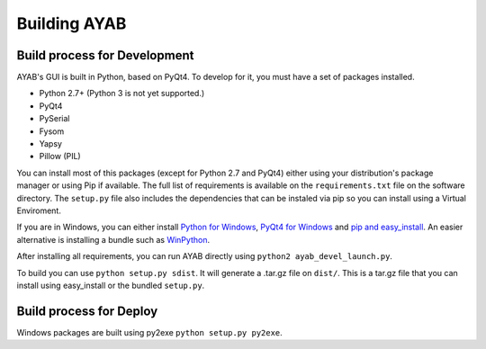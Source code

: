 ===============
Building AYAB
===============


Build process for Development
-----------------------------

AYAB's GUI is built in Python, based on PyQt4. To develop for it, you must have a set of packages installed.

* Python 2.7+ (Python 3 is not yet supported.)
* PyQt4
* PySerial
* Fysom
* Yapsy
* Pillow (PIL)

You can install most of this packages (except for Python 2.7 and PyQt4) either using your distribution's package manager or using Pip if available. The full list of requirements is available on the ``requirements.txt`` file on the software directory. The ``setup.py`` file also includes the dependencies that can be instaled via pip so you can install using a Virtual Enviroment.

If you are in Windows, you can either install `Python for Windows <https://www.python.org/downloads/windows/>`_, `PyQt4 for Windows <http://winpython.sourceforge.net/>`_ and `pip and easy_install <http://docs.python-guide.org/en/latest/starting/install/win/>`_. An easier alternative is installing a bundle such as `WinPython <http://winpython.sourceforge.net/>`_.

After installing all requirements, you can run AYAB directly using ``python2 ayab_devel_launch.py``.

To build you can use ``python setup.py sdist``. It will generate a .tar.gz file on ``dist/``. This is a tar.gz file that you can install using easy_install or the bundled ``setup.py``.


Build process for Deploy
-----------------------------

Windows packages are built using py2exe ``python setup.py py2exe``.
